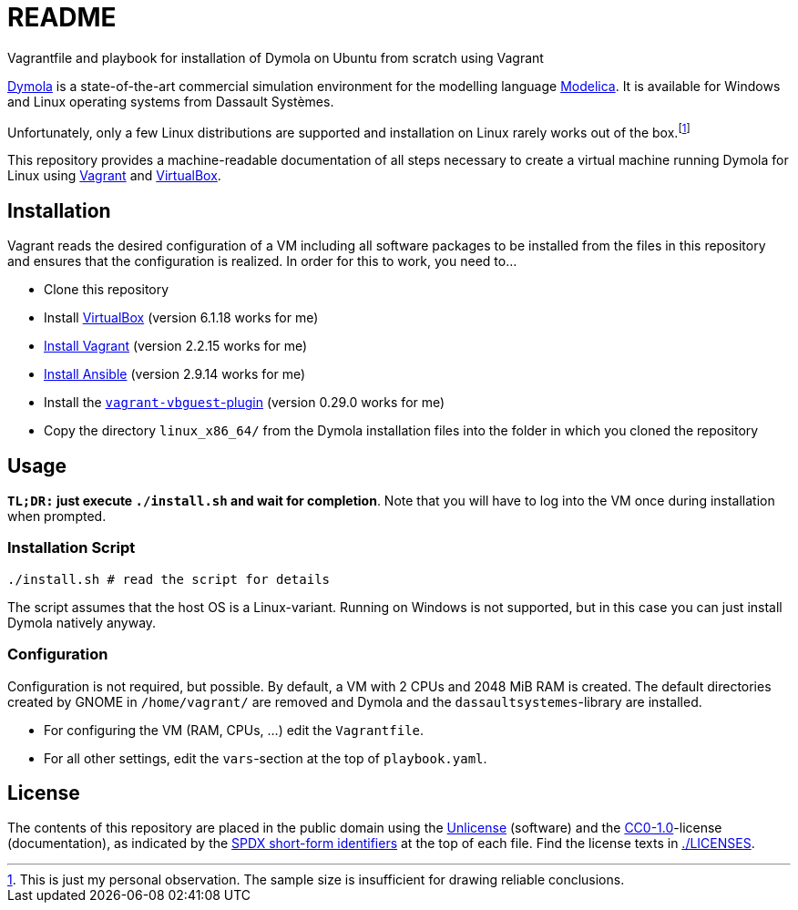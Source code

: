 // SPDX-FileCopyrightText: 2021 UdS AES <https://www.uni-saarland.de/lehrstuhl/frey.html>
// SPDX-License-Identifier: CC0-1.0

= README

Vagrantfile and playbook for installation of Dymola on Ubuntu from scratch using Vagrant

https://www.3ds.com/products-services/catia/products/dymola/[Dymola] is a state-of-the-art commercial simulation environment for the modelling language https://modelica.org/modelicalanguage[Modelica]. It is available for Windows and Linux operating systems from Dassault Systèmes.

Unfortunately, only a few Linux distributions are supported and installation on Linux rarely works out of the box.footnote:[This is just my personal observation. The sample size is insufficient for drawing reliable conclusions.]

This repository provides a machine-readable documentation of all steps necessary to create a virtual machine running Dymola for Linux using https://www.vagrantup.com/[Vagrant] and https://www.virtualbox.org/[VirtualBox].

== Installation
Vagrant reads the desired configuration of a VM including all software packages to be installed from the files in this repository and ensures that the configuration is realized. In order for this to work, you need to...

* Clone this repository
* Install https://www.virtualbox.org/[VirtualBox] (version 6.1.18 works for me)
* https://www.vagrantup.com/docs/installation[Install Vagrant] (version 2.2.15 works for me)
* https://docs.ansible.com/ansible/latest/installation_guide/intro_installation.html[Install Ansible] (version 2.9.14 works for me)
* Install the https://github.com/dotless-de/vagrant-vbguest[`vagrant-vbguest`-plugin] (version 0.29.0 works for me)
* Copy the directory `linux_x86_64/` from the Dymola installation files into the folder in which you cloned the repository

== Usage
*`TL;DR:` just execute `./install.sh` and wait for completion*. Note that you will have to log into the VM once during installation when prompted.

=== Installation Script
[source,sh]
----
./install.sh # read the script for details
----

The script assumes that the host OS is a Linux-variant. Running on Windows is not supported, but in this case you can just install Dymola natively anyway.

=== Configuration
Configuration is not required, but possible. By default, a VM with 2 CPUs and 2048 MiB RAM is created. The default directories created by GNOME in `/home/vagrant/` are removed and Dymola and the `dassaultsystemes`-library are installed.

* For configuring the VM (RAM, CPUs, ...) edit the `Vagrantfile`.
* For all other settings, edit the `vars`-section at the top of `playbook.yaml`.

== License
The contents of this repository are placed in the public domain using the https://spdx.org/licenses/Unlicense.html[Unlicense] (software) and the https://spdx.org/licenses/CC0-1.0.html[CC0-1.0]-license (documentation), as indicated by the https://spdx.dev/ids/[SPDX short-form identifiers] at the top of each file. Find the license texts in link:./LICENSES[./LICENSES].
